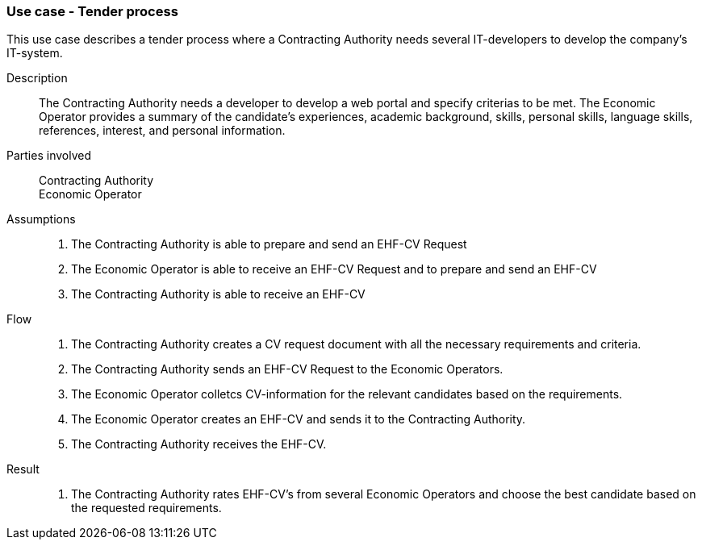 === Use case - Tender process

This use case describes a tender process where a Contracting Authority needs several
IT-developers to develop the company's IT-system.

****

Description::
The Contracting Authority needs a developer to develop a web portal and specify criterias to be met. The Economic Operator
provides a summary of the candidate's experiences, academic background, skills, personal skills,
language skills, references, interest, and personal information.

Parties involved::
Contracting Authority +
Economic Operator

Assumptions::
. The Contracting Authority is able to prepare and send an EHF-CV Request
. The Economic Operator is able to receive an EHF-CV Request and to prepare and send an EHF-CV
. The Contracting Authority is able to receive an EHF-CV

Flow::
. The Contracting Authority creates a CV request document with all the necessary requirements
and criteria.
. The Contracting Authority sends an EHF-CV Request to the Economic Operators.
. The Economic Operator colletcs CV-information for the relevant candidates based on the requirements.
. The Economic Operator creates an EHF-CV and sends it to the Contracting Authority.
. The Contracting Authority receives the EHF-CV.


Result::
. The Contracting Authority rates EHF-CV's from several Economic Operators and choose the best candidate based on the requested requirements.

****
